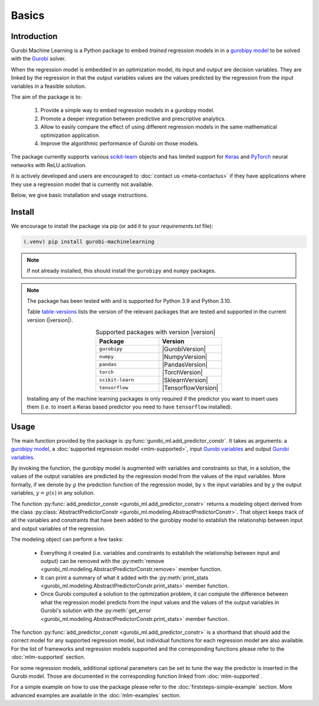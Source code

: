 Basics
======

Introduction
------------

Gurobi Machine Learning is a Python package to embed *trained* regression models in
in a
`gurobipy model <https://www.gurobi.com/documentation/current/refman/py_model.html>`_
to be solved with the `Gurobi <https://www.gurobi.com>`_ solver.

When the regression model is embedded in an optimization model, its input and output are decision variables.
They are linked by the regression in that the output variables values are the values predicted by the regression from the input variables in a feasible solution.

The aim of the package is to:

   #. Provide a simple way to embed regression models in a gurobipy model.
   #. Promote a deeper integration between predictive and prescriptive analytics.
   #. Allow to easily compare the effect of using different regression models in the same mathematical optimization application.
   #. Improve the algorithmic performance of Gurobi on those models.

The package currently supports various `scikit-learn <https://scikit-learn.org/stable/>`_ objects and has limited support
for `Keras <https://keras.io/>`_ and `PyTorch <https://pytorch.org/>`_ neural networks with ReLU activation.

It is actively developed and users are encouraged to :doc:`contact us <meta-contactus>` if they have applications where they use a regression model that is currently
not available.

Below, we give basic installation and usage instructions.

Install
-------

We encourage to install the package via pip (or add it to your `requirements.txt` file):


.. code-block:: console

  (.venv) pip install gurobi-machinelearning


.. note::

  If not already installed, this should install the ``gurobipy`` and
  ``numpy`` packages.


.. note::

  The package has been tested with and is supported for Python 3.9 and Python 3.10.

  Table table-versions_ lists the version of the relevant packages that are tested and
  supported in the current version (|version|).

  .. _table-versions:

  .. list-table:: Supported packages with version |version|
     :widths: 50 50
     :align: center
     :header-rows: 1

     * - Package
       - Version
     * - ``gurobipy``
       - |GurobiVersion|
     * - ``numpy``
       - |NumpyVersion|
     * - ``pandas``
       - |PandasVersion|
     * - ``torch``
       - |TorchVersion|
     * - ``scikit-learn``
       - |SklearnVersion|
     * - ``tensorflow``
       - |TensorflowVersion|

  Installing any of the machine learning packages is only required if the predictor you want to insert uses them
  (i.e. to insert a Keras based predictor you need to have ``tensorflow`` installed).


Usage
-----

The main function provided by the package is :py:func:`gurobi_ml.add_predictor_constr`.
It takes as arguments: a `gurobipy model <https://www.gurobi.com/documentation/current/refman/py_model.html>`_,
a :doc:`supported regression model <mlm-supported>`,
input `Gurobi variables <https://www.gurobi.com/documentation/current/refman/variables.html>`_ and
output `Gurobi variables <https://www.gurobi.com/documentation/current/refman/variables.html>`_.

By invoking the function, the gurobipy model is augmented with variables and
constraints so that, in a solution, the values of the output variables
are predicted by the regression model from the values of the input variables.
More formally, if we denote by :math:`g` the prediction function of the regression model, by
:math:`x` the input variables
and by :math:`y` the output variables, :math:`y = g(x)` in any solution.

The function :py:func:`add_predictor_constr <gurobi_ml.add_predictor_constr>` returns a
modeling object derived from the class
:py:class:`AbstractPredictorConstr <gurobi_ml.modeling.AbstractPredictorConstr>`.
That object keeps track of all the variables and constraints that have been added
to the gurobipy model to establish the relationship between input and output variables
of the regression.

The modeling object can perform a few tasks:

   * Everything it created (i.e. variables and constraints to establish the relationship
     between input and output) can be removed with the
     :py:meth:`remove <gurobi_ml.modeling.AbstractPredictorConstr.remove>` member function.
   * It can print a summary of what it added with the
     :py:meth:`print_stats <gurobi_ml.modeling.AbstractPredictorConstr.print_stats>` member function.
   * Once Gurobi computed a solution to the optimization problem, it can compute the difference
     between what the regression model predicts from the input values and the values
     of the output variables in Gurobi's solution with the
     :py:meth:`get_error <gurobi_ml.modeling.AbstractPredictorConstr.print_stats>` member function.


The function :py:func:`add_predictor_constr <gurobi_ml.add_predictor_constr>`
is a shorthand that should add the correct model for any supported regression model,
but individual functions for each regression model are also available.
For the list of frameworks and regression models supported and the corresponding functions please
refer to the :doc:`mlm-supported` section.

For some regression models, additional optional parameters can be set to tune the way the predictor is inserted in the Gurobi model.
Those are documented in the corresponding function linked from :doc:`mlm-supported`.

For a simple example on how to use the package please refer to the :doc:`firststeps-simple-example` section.
More advanced examples are available in the :doc:`mlm-examples` section.
